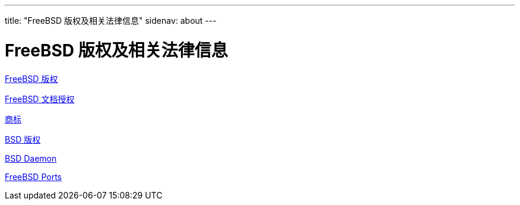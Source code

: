 ---
title: "FreeBSD 版权及相关法律信息"
sidenav: about
--- 

= FreeBSD 版权及相关法律信息

link:freebsd-license/[FreeBSD 版权]

link:freebsd-doc-license/[FreeBSD 文档授权]

link:trademarks/[商标]

link:license/[BSD 版权]

link:daemon/[BSD Daemon]

link:https://cgit.freebsd.org/ports/plain/COPYRIGHT[FreeBSD Ports]
